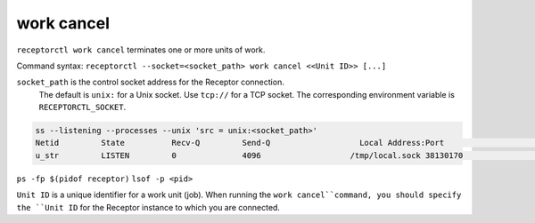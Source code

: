 -----------
work cancel
-----------

.. contents::
   :local:

``receptorctl work cancel`` terminates one or more units of work.

Command syntax: ``receptorctl --socket=<socket_path> work cancel <<Unit ID>> [...]``

``socket_path`` is the control socket address for the Receptor connection.
   The default is ``unix:`` for a Unix socket.
   Use ``tcp://`` for a TCP socket.
   The corresponding environment variable is ``RECEPTORCTL_SOCKET``.

.. code-block:: text

  ss --listening --processes --unix 'src = unix:<socket_path>'
  Netid         State          Recv-Q         Send-Q                   Local Address:Port                     Peer Address:Port        Process
  u_str         LISTEN         0              4096                   /tmp/local.sock 38130170                            * 0            users:(("receptor",pid=3226769,fd=7))

``ps -fp $(pidof receptor)``
``lsof -p <pid>``

``Unit ID`` is a unique identifier for a work unit (job).  When running the ``work cancel``command, you should specify the ``Unit ID`` for the Receptor instance to which you are connected.
